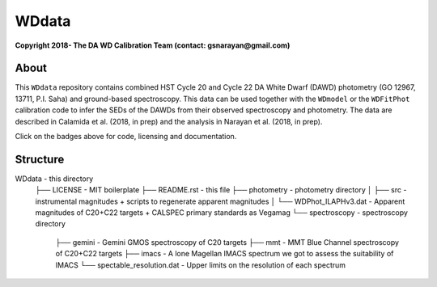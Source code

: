 WDdata
=======

**Copyright 2018- The DA WD Calibration Team (contact: gsnarayan@gmail.com)**

About
-----
|githubWDmodel| |docsWDmodel| |githubWDFitPhot|

This ``WDdata`` repository contains combined HST Cycle 20 and Cycle 22 DA White
Dwarf (DAWD) photometry (GO 12967, 13711, P.I. Saha) and ground-based
spectroscopy. This data can be used together with the ``WDmodel``  or the
``WDFitPhot`` calibration code to infer the SEDs of the DAWDs from their
observed spectroscopy and photometry. The data are described in Calamida et al.
(2018, in prep) and the analysis in Narayan et al. (2018, in prep).

Click on the badges above  for code, licensing and documentation.

.. |githubWDmodel| image:: https://img.shields.io/badge/Github-gnarayan%2FWDmodel-blue.svg
    :alt: Github Link
    :target: http://github.com/gnarayan/WDmodel

.. |docsWDmodel| image:: http://readthedocs.org/projects/wdmodel/badge/?version=latest
    :alt: Documentation Status
    :target: http://wdmodel.readthedocs.io/en/latest/?badge=latest

.. |githubWDFitPhot| image:: https://img.shields.io/badge/Github-taxelrod%2FWDFitPhot-blue.svg
    :alt: Github Link
    :target: http://github.com/taxelrod/WDFitPhot


Structure
---------

.. code-block:: text
WDdata                                  - this directory
    ├── LICENSE                         - MIT boilerplate
    ├── README.rst                      - this file
    ├── photometry                      - photometry directory
    │   ├── src                         - instrumental magnitudes + scripts to regenerate apparent magnitudes
    │   └── WDPhot_ILAPHv3.dat          - Apparent magnitudes of C20+C22 targets + CALSPEC primary standards as Vegamag 
    └── spectroscopy                    - spectroscopy directory
        ├── gemini                      - Gemini GMOS spectroscopy of C20 targets
        ├── mmt                         - MMT Blue Channel spectroscopy of C20+C22 targets
        ├── imacs                       - A lone Magellan IMACS spectrum we got to assess the suitability of IMACS 
        └── spectable_resolution.dat    - Upper limits on the resolution of each spectrum 

